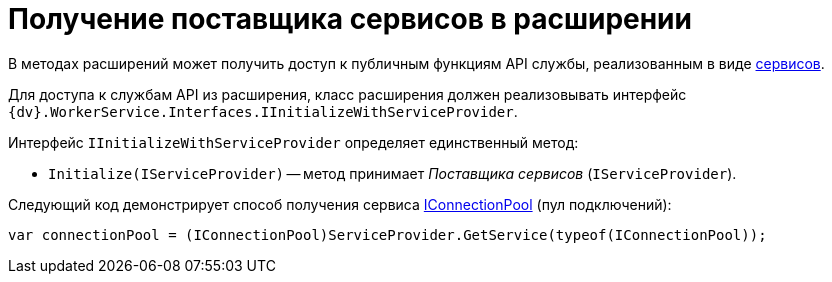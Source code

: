 = Получение поставщика сервисов в расширении

В методах расширений может получить доступ к публичным функциям API службы, реализованным в виде xref:services.adoc[сервисов].

Для доступа к службам API из расширения, класс расширения должен реализовывать интерфейс `{dv}.WorkerService.Interfaces.IInitializeWithServiceProvider`.

Интерфейс `IInitializeWithServiceProvider` определяет единственный метод:

* `Initialize(IServiceProvider)` -- метод принимает _Поставщика сервисов_ (`IServiceProvider`).

Следующий код демонстрирует способ получения сервиса xref:services.adoc[IConnectionPool] (пул подключений):

[source,csharp]
----
var connectionPool = (IConnectionPool)ServiceProvider.GetService(typeof(IConnectionPool));
----